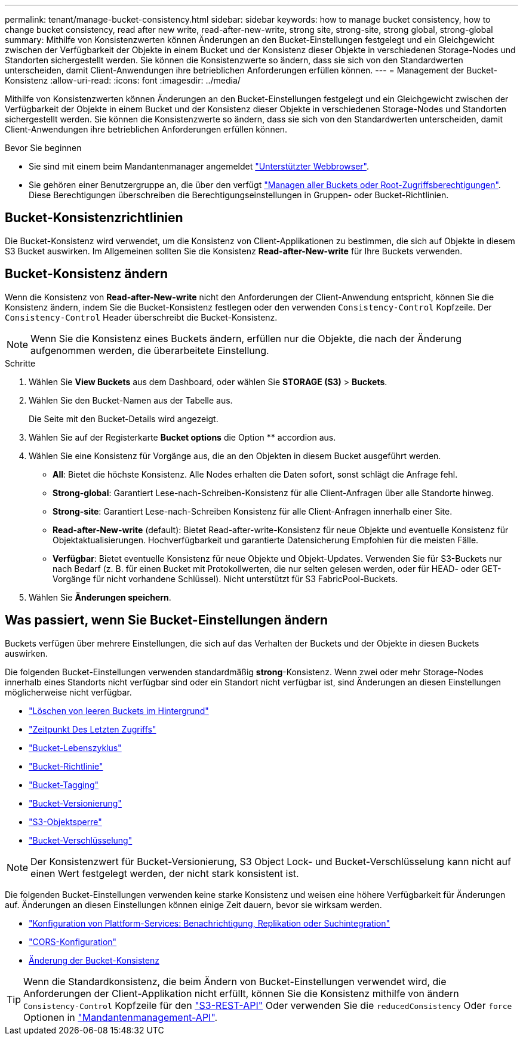---
permalink: tenant/manage-bucket-consistency.html 
sidebar: sidebar 
keywords: how to manage bucket consistency, how to change bucket consistency, read after new write, read-after-new-write, strong site, strong-site, strong global, strong-global 
summary: Mithilfe von Konsistenzwerten können Änderungen an den Bucket-Einstellungen festgelegt und ein Gleichgewicht zwischen der Verfügbarkeit der Objekte in einem Bucket und der Konsistenz dieser Objekte in verschiedenen Storage-Nodes und Standorten sichergestellt werden. Sie können die Konsistenzwerte so ändern, dass sie sich von den Standardwerten unterscheiden, damit Client-Anwendungen ihre betrieblichen Anforderungen erfüllen können. 
---
= Management der Bucket-Konsistenz
:allow-uri-read: 
:icons: font
:imagesdir: ../media/


[role="lead"]
Mithilfe von Konsistenzwerten können Änderungen an den Bucket-Einstellungen festgelegt und ein Gleichgewicht zwischen der Verfügbarkeit der Objekte in einem Bucket und der Konsistenz dieser Objekte in verschiedenen Storage-Nodes und Standorten sichergestellt werden. Sie können die Konsistenzwerte so ändern, dass sie sich von den Standardwerten unterscheiden, damit Client-Anwendungen ihre betrieblichen Anforderungen erfüllen können.

.Bevor Sie beginnen
* Sie sind mit einem beim Mandantenmanager angemeldet link:../admin/web-browser-requirements.html["Unterstützter Webbrowser"].
* Sie gehören einer Benutzergruppe an, die über den verfügt link:tenant-management-permissions.html["Managen aller Buckets oder Root-Zugriffsberechtigungen"]. Diese Berechtigungen überschreiben die Berechtigungseinstellungen in Gruppen- oder Bucket-Richtlinien.




== Bucket-Konsistenzrichtlinien

Die Bucket-Konsistenz wird verwendet, um die Konsistenz von Client-Applikationen zu bestimmen, die sich auf Objekte in diesem S3 Bucket auswirken. Im Allgemeinen sollten Sie die Konsistenz *Read-after-New-write* für Ihre Buckets verwenden.



== [[Change-Bucket-Consistency]]Bucket-Konsistenz ändern

Wenn die Konsistenz von *Read-after-New-write* nicht den Anforderungen der Client-Anwendung entspricht, können Sie die Konsistenz ändern, indem Sie die Bucket-Konsistenz festlegen oder den verwenden `Consistency-Control` Kopfzeile. Der `Consistency-Control` Header überschreibt die Bucket-Konsistenz.


NOTE: Wenn Sie die Konsistenz eines Buckets ändern, erfüllen nur die Objekte, die nach der Änderung aufgenommen werden, die überarbeitete Einstellung.

.Schritte
. Wählen Sie *View Buckets* aus dem Dashboard, oder wählen Sie *STORAGE (S3)* > *Buckets*.
. Wählen Sie den Bucket-Namen aus der Tabelle aus.
+
Die Seite mit den Bucket-Details wird angezeigt.

. Wählen Sie auf der Registerkarte *Bucket options* die Option ** accordion aus.
. Wählen Sie eine Konsistenz für Vorgänge aus, die an den Objekten in diesem Bucket ausgeführt werden.
+
** *All*: Bietet die höchste Konsistenz. Alle Nodes erhalten die Daten sofort, sonst schlägt die Anfrage fehl.
** *Strong-global*: Garantiert Lese-nach-Schreiben-Konsistenz für alle Client-Anfragen über alle Standorte hinweg.
** *Strong-site*: Garantiert Lese-nach-Schreiben Konsistenz für alle Client-Anfragen innerhalb einer Site.
** *Read-after-New-write* (default): Bietet Read-after-write-Konsistenz für neue Objekte und eventuelle Konsistenz für Objektaktualisierungen. Hochverfügbarkeit und garantierte Datensicherung Empfohlen für die meisten Fälle.
** *Verfügbar*: Bietet eventuelle Konsistenz für neue Objekte und Objekt-Updates. Verwenden Sie für S3-Buckets nur nach Bedarf (z. B. für einen Bucket mit Protokollwerten, die nur selten gelesen werden, oder für HEAD- oder GET-Vorgänge für nicht vorhandene Schlüssel). Nicht unterstützt für S3 FabricPool-Buckets.


. Wählen Sie *Änderungen speichern*.




== Was passiert, wenn Sie Bucket-Einstellungen ändern

Buckets verfügen über mehrere Einstellungen, die sich auf das Verhalten der Buckets und der Objekte in diesen Buckets auswirken.

Die folgenden Bucket-Einstellungen verwenden standardmäßig *strong*-Konsistenz. Wenn zwei oder mehr Storage-Nodes innerhalb eines Standorts nicht verfügbar sind oder ein Standort nicht verfügbar ist, sind Änderungen an diesen Einstellungen möglicherweise nicht verfügbar.

* link:deleting-s3-bucket-objects.html["Löschen von leeren Buckets im Hintergrund"]
* link:enabling-or-disabling-last-access-time-updates.html["Zeitpunkt Des Letzten Zugriffs"]
* link:../s3/create-s3-lifecycle-configuration.html["Bucket-Lebenszyklus"]
* link:../s3/bucket-and-group-access-policies.html["Bucket-Richtlinie"]
* link:../s3/operations-on-buckets.html["Bucket-Tagging"]
* link:changing-bucket-versioning.html["Bucket-Versionierung"]
* link:using-s3-object-lock.html["S3-Objektsperre"]
* link:../admin/reviewing-storagegrid-encryption-methods.html#bucket-encryption-table["Bucket-Verschlüsselung"]



NOTE: Der Konsistenzwert für Bucket-Versionierung, S3 Object Lock- und Bucket-Verschlüsselung kann nicht auf einen Wert festgelegt werden, der nicht stark konsistent ist.

Die folgenden Bucket-Einstellungen verwenden keine starke Konsistenz und weisen eine höhere Verfügbarkeit für Änderungen auf. Änderungen an diesen Einstellungen können einige Zeit dauern, bevor sie wirksam werden.

* link:what-platform-services-are.html["Konfiguration von Plattform-Services: Benachrichtigung, Replikation oder Suchintegration"]
* link:configuring-cross-origin-resource-sharing-cors.html["CORS-Konfiguration"]
* <<change-bucket-consistency,Änderung der Bucket-Konsistenz>>



TIP: Wenn die Standardkonsistenz, die beim Ändern von Bucket-Einstellungen verwendet wird, die Anforderungen der Client-Applikation nicht erfüllt, können Sie die Konsistenz mithilfe von ändern `Consistency-Control` Kopfzeile für den link:../s3/put-bucket-consistency-request.html["S3-REST-API"] Oder verwenden Sie die `reducedConsistency` Oder `force` Optionen in link:understanding-tenant-management-api.html["Mandantenmanagement-API"].
